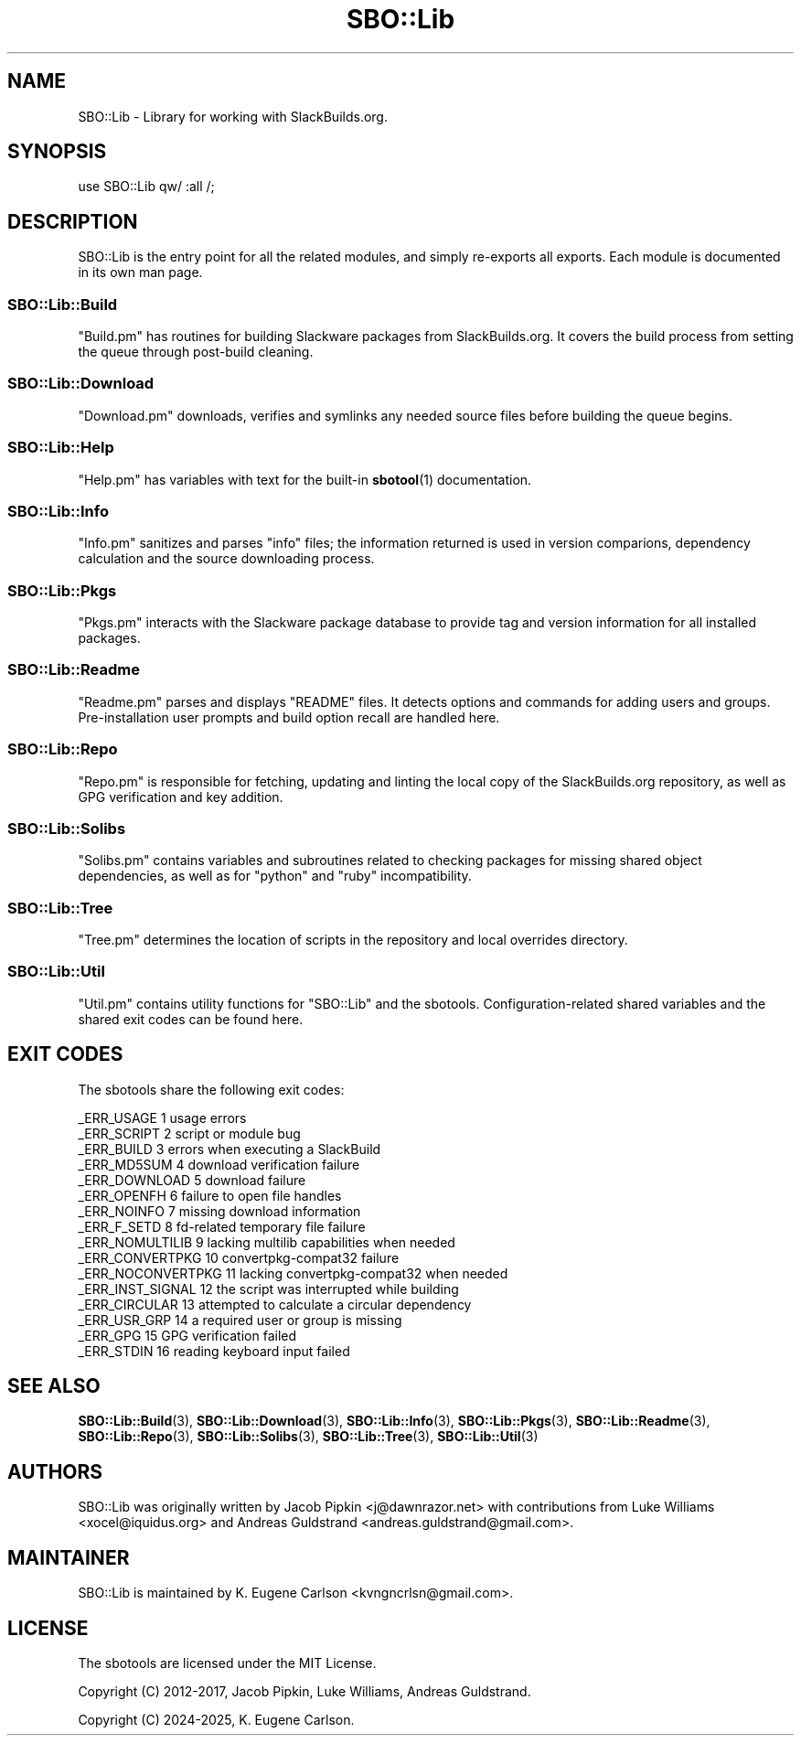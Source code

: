 .\" -*- mode: troff; coding: utf-8 -*-
.\" Automatically generated by Pod::Man v6.0.2 (Pod::Simple 3.45)
.\"
.\" Standard preamble:
.\" ========================================================================
.de Sp \" Vertical space (when we can't use .PP)
.if t .sp .5v
.if n .sp
..
.de Vb \" Begin verbatim text
.ft CW
.nf
.ne \\$1
..
.de Ve \" End verbatim text
.ft R
.fi
..
.\" \*(C` and \*(C' are quotes in nroff, nothing in troff, for use with C<>.
.ie n \{\
.    ds C` ""
.    ds C' ""
'br\}
.el\{\
.    ds C`
.    ds C'
'br\}
.\"
.\" Escape single quotes in literal strings from groff's Unicode transform.
.ie \n(.g .ds Aq \(aq
.el       .ds Aq '
.\"
.\" If the F register is >0, we'll generate index entries on stderr for
.\" titles (.TH), headers (.SH), subsections (.SS), items (.Ip), and index
.\" entries marked with X<> in POD.  Of course, you'll have to process the
.\" output yourself in some meaningful fashion.
.\"
.\" Avoid warning from groff about undefined register 'F'.
.de IX
..
.nr rF 0
.if \n(.g .if rF .nr rF 1
.if (\n(rF:(\n(.g==0)) \{\
.    if \nF \{\
.        de IX
.        tm Index:\\$1\t\\n%\t"\\$2"
..
.        if !\nF==2 \{\
.            nr % 0
.            nr F 2
.        \}
.    \}
.\}
.rr rF
.\"
.\" Required to disable full justification in groff 1.23.0.
.if n .ds AD l
.\" ========================================================================
.\"
.IX Title "SBO::Lib 3"
.TH SBO::Lib 3 "Sweetmorn, The Aftermath 4, 3191 YOLD" "" "sbotools 4.0"
.\" For nroff, turn off justification.  Always turn off hyphenation; it makes
.\" way too many mistakes in technical documents.
.if n .ad l
.nh
.SH NAME
SBO::Lib \- Library for working with SlackBuilds.org.
.SH SYNOPSIS
.IX Header "SYNOPSIS"
.Vb 1
\&  use SBO::Lib qw/ :all /;
.Ve
.SH DESCRIPTION
.IX Header "DESCRIPTION"
SBO::Lib is the entry point for all the related modules, and simply re\-exports all
exports. Each module is documented in its own man page.
.SS SBO::Lib::Build
.IX Subsection "SBO::Lib::Build"
\&\f(CW\*(C`Build.pm\*(C'\fR has routines for building Slackware packages from SlackBuilds.org. It covers
the build process from setting the queue through post\-build cleaning.
.SS SBO::Lib::Download
.IX Subsection "SBO::Lib::Download"
\&\f(CW\*(C`Download.pm\*(C'\fR downloads, verifies and symlinks any needed source files before building the
queue begins.
.SS SBO::Lib::Help
.IX Subsection "SBO::Lib::Help"
\&\f(CW\*(C`Help.pm\*(C'\fR has variables with text for the built\-in \fBsbotool\fR\|(1) documentation.
.SS SBO::Lib::Info
.IX Subsection "SBO::Lib::Info"
\&\f(CW\*(C`Info.pm\*(C'\fR sanitizes and parses \f(CW\*(C`info\*(C'\fR files; the information returned is used in version
comparions, dependency calculation and the source downloading process.
.SS SBO::Lib::Pkgs
.IX Subsection "SBO::Lib::Pkgs"
\&\f(CW\*(C`Pkgs.pm\*(C'\fR interacts with the Slackware package database to provide tag and version information
for all installed packages.
.SS SBO::Lib::Readme
.IX Subsection "SBO::Lib::Readme"
\&\f(CW\*(C`Readme.pm\*(C'\fR parses and displays \f(CW\*(C`README\*(C'\fR files. It detects options and commands for
adding users and groups. Pre\-installation user prompts and build option recall are
handled here.
.SS SBO::Lib::Repo
.IX Subsection "SBO::Lib::Repo"
\&\f(CW\*(C`Repo.pm\*(C'\fR is responsible for fetching, updating and linting the local copy of the SlackBuilds.org
repository, as well as GPG verification and key addition.
.SS SBO::Lib::Solibs
.IX Subsection "SBO::Lib::Solibs"
\&\f(CW\*(C`Solibs.pm\*(C'\fR contains variables and subroutines related to checking packages for missing
shared object dependencies, as well as for \f(CW\*(C`python\*(C'\fR and \f(CW\*(C`ruby\*(C'\fR incompatibility.
.SS SBO::Lib::Tree
.IX Subsection "SBO::Lib::Tree"
\&\f(CW\*(C`Tree.pm\*(C'\fR determines the location of scripts in the repository and local overrides directory.
.SS SBO::Lib::Util
.IX Subsection "SBO::Lib::Util"
\&\f(CW\*(C`Util.pm\*(C'\fR contains utility functions for \f(CW\*(C`SBO::Lib\*(C'\fR and the sbotools. Configuration\-related
shared variables and the shared exit codes can be found here.
.SH "EXIT CODES"
.IX Header "EXIT CODES"
The sbotools share the following exit codes:
.PP
.Vb 10
\&  _ERR_USAGE         1   usage errors
\&  _ERR_SCRIPT        2   script or module bug
\&  _ERR_BUILD         3   errors when executing a SlackBuild
\&  _ERR_MD5SUM        4   download verification failure
\&  _ERR_DOWNLOAD      5   download failure
\&  _ERR_OPENFH        6   failure to open file handles
\&  _ERR_NOINFO        7   missing download information
\&  _ERR_F_SETD        8   fd\-related temporary file failure
\&  _ERR_NOMULTILIB    9   lacking multilib capabilities when needed
\&  _ERR_CONVERTPKG    10  convertpkg\-compat32 failure
\&  _ERR_NOCONVERTPKG  11  lacking convertpkg\-compat32 when needed
\&  _ERR_INST_SIGNAL   12  the script was interrupted while building
\&  _ERR_CIRCULAR      13  attempted to calculate a circular dependency
\&  _ERR_USR_GRP       14  a required user or group is missing
\&  _ERR_GPG           15  GPG verification failed
\&  _ERR_STDIN         16  reading keyboard input failed
.Ve
.SH "SEE ALSO"
.IX Header "SEE ALSO"
\&\fBSBO::Lib::Build\fR\|(3), \fBSBO::Lib::Download\fR\|(3), \fBSBO::Lib::Info\fR\|(3), \fBSBO::Lib::Pkgs\fR\|(3), \fBSBO::Lib::Readme\fR\|(3), \fBSBO::Lib::Repo\fR\|(3), \fBSBO::Lib::Solibs\fR\|(3), \fBSBO::Lib::Tree\fR\|(3), \fBSBO::Lib::Util\fR\|(3)
.SH AUTHORS
.IX Header "AUTHORS"
SBO::Lib was originally written by Jacob Pipkin <j@dawnrazor.net> with
contributions from Luke Williams <xocel@iquidus.org> and Andreas
Guldstrand <andreas.guldstrand@gmail.com>.
.SH MAINTAINER
.IX Header "MAINTAINER"
SBO::Lib is maintained by K. Eugene Carlson <kvngncrlsn@gmail.com>.
.SH LICENSE
.IX Header "LICENSE"
The sbotools are licensed under the MIT License.
.PP
Copyright (C) 2012\-2017, Jacob Pipkin, Luke Williams, Andreas Guldstrand.
.PP
Copyright (C) 2024\-2025, K. Eugene Carlson.
